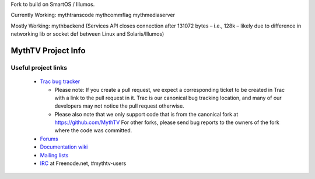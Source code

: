 Fork to build on SmartOS / Illumos.

Currently Working:
mythtranscode
mythcommflag
mythmediaserver

Mostly Working:
mythbackend (Services API closes connection after 131072 bytes – i.e., 128k – likely due to difference in networking lib or socket def between Linux and Solaris/Illumos)

=====
MythTV Project Info
=====

Useful project links
-----

 - `Trac bug tracker <http://code.mythtv.org/trac>`_

   - Please note: If you create a pull request, we expect a corresponding
     ticket to be created in Trac with a link to the pull request in it.  
     Trac is our canonical bug tracking location, and many of our developers
     may not notice the pull request otherwise.

   - Please also note that we only support code that is from the canonical
     fork at https://github.com/MythTV  For other forks, please send bug
     reports to the owners of the fork where the code was committed.

 - `Forums <https://forum.mythtv.org>`_
 - `Documentation wiki <http://www.mythtv.org/wiki>`_
 - `Mailing lists <http://www.mythtv.org/mailman/listinfo>`_
 - `IRC <irc://freenode.net/mythtv-users>`_ at Freenode.net, #mythtv-users

